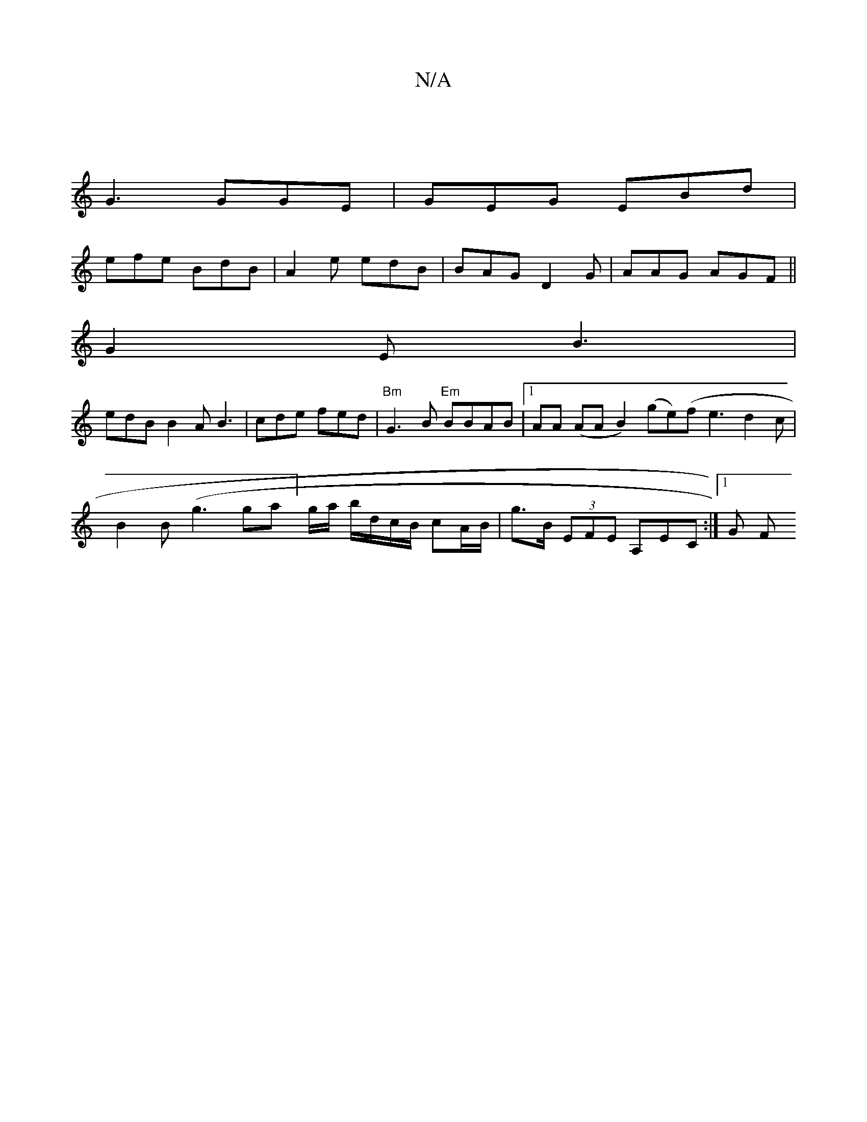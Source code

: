 X:1
T:N/A
M:4/4
R:N/A
K:Cmajor
 |
G3 GGE | GEG EBd |
efe BdB |A2e edB | BAG D2G | AAG AGF ||
G2 E B3 |
edB B2 A B3 | cde fed | "Bm" G3B "Em"BBAB |1 AA (AA B2)(ge)(f1/3e3d2c | B2 B (g3 ga]g/a/ b/d/c/B/ cA/B/ | g>B (3EFE A,EC :|1 G F